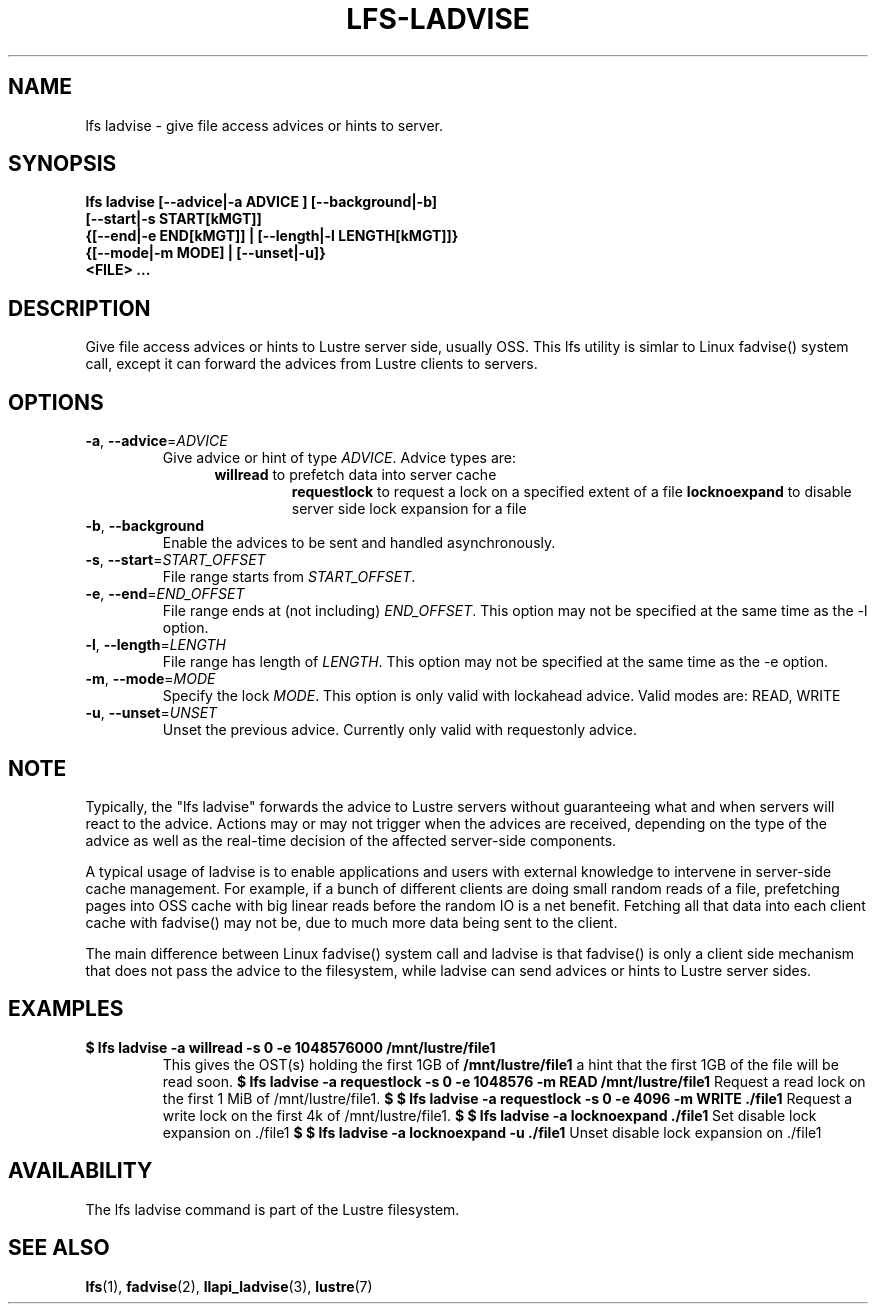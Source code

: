 .TH LFS-LADVISE 1 2015-11-30 "Lustre" "Lustre Utilities"
.SH NAME
lfs ladvise \- give file access advices or hints to server.
.SH SYNOPSIS
.br
.B lfs ladvise [--advice|-a ADVICE ] [--background|-b]
        \fB[--start|-s START[kMGT]]
        \fB{[--end|-e END[kMGT]] | [--length|-l LENGTH[kMGT]]}
        \fB{[--mode|-m MODE] | [--unset|-u]}
        \fB<FILE> ...\fR
.br
.SH DESCRIPTION
Give file access advices or hints to Lustre server side, usually OSS. This lfs
utility is simlar to Linux fadvise() system call, except it can forward the
advices from Lustre clients to servers.
.SH OPTIONS
.TP
\fB\-a\fR, \fB\-\-advice\fR=\fIADVICE\fR
Give advice or hint of type \fIADVICE\fR. Advice types are:
.RS 1.2i
.TP
\fBwillread\fR to prefetch data into server cache
\fBrequestlock\fR to request a lock on a specified extent of a file
\fBlocknoexpand\fR to disable server side lock expansion for a file
.RE
.TP
\fB\-b\fR, \fB\-\-background
Enable the advices to be sent and handled asynchronously.
.TP
\fB\-s\fR, \fB\-\-start\fR=\fISTART_OFFSET\fR
File range starts from \fISTART_OFFSET\fR.
.TP
\fB\-e\fR, \fB\-\-end\fR=\fIEND_OFFSET\fR
File range ends at (not including) \fIEND_OFFSET\fR.
This option may not be specified at the same time as the -l option.
.TP
\fB\-l\fR, \fB\-\-length\fR=\fILENGTH\fR
File range has length of \fILENGTH\fR. This option may not be specified at the
same time as the -e option.
.TP
\fB\-m\fR, \fB\-\-mode\fR=\fIMODE\fR
Specify the lock \fIMODE\fR. This option is only valid with lockahead
advice.  Valid modes are: READ, WRITE
.TP
\fB\-u\fR, \fB\-\-unset\fR=\fIUNSET\fR
Unset the previous advice.  Currently only valid with requestonly advice.
.SH NOTE
.PP
Typically, the "lfs ladvise" forwards the advice to Lustre servers without
guaranteeing what and when servers will react to the advice. Actions may or
may not trigger when the advices are received, depending on the type of the
advice as well as the real-time decision of the affected server-side
components.

A typical usage of ladvise is to enable applications and users with external
knowledge to intervene in server-side cache management. For example, if a
bunch of different clients are doing small random reads of a file, prefetching
pages into OSS cache with big linear reads before the random IO is a net
benefit. Fetching all that data into each client cache with fadvise() may not
be, due to much more data being sent to the client.

The main difference between Linux fadvise() system call and ladvise is that
fadvise() is only a client side mechanism that does not pass the advice to the
filesystem, while ladvise can send advices or hints to Lustre server sides.

.SH EXAMPLES
.TP
.B $ lfs ladvise -a willread -s 0 -e 1048576000 /mnt/lustre/file1
This gives the OST(s) holding the first 1GB of \fB/mnt/lustre/file1\fR a hint
that the first 1GB of the file will be read soon.
.B $ lfs ladvise -a requestlock -s 0 -e 1048576 -m READ /mnt/lustre/file1
Request a read lock on the first 1 MiB of /mnt/lustre/file1.
.B $ $ lfs ladvise -a requestlock -s 0 -e 4096 -m WRITE ./file1
Request a write lock on the first 4k of /mnt/lustre/file1. 
.B $ $ lfs ladvise -a locknoexpand ./file1
Set disable lock expansion on ./file1
.B $ $ lfs ladvise -a locknoexpand -u ./file1
Unset disable lock expansion on ./file1
.SH AVAILABILITY
The lfs ladvise command is part of the Lustre filesystem.
.SH SEE ALSO
.BR lfs (1),
.BR fadvise (2),
.BR llapi_ladvise (3),
.BR lustre (7)
